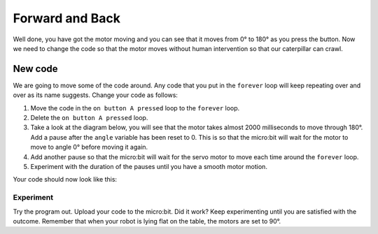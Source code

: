 ****************
Forward and Back
****************

Well done, you have got the motor moving and you can see that it moves from 0° to 180° as you press the button. Now we need to change the code so that the motor moves without human intervention so that our caterpillar can crawl.

New code
-----------------------
We are going to move some of the code around. Any code that you put in the ``forever`` loop will keep repeating over and over as its name suggests. Change your code as follows:

1. Move the code in the ``on button A pressed`` loop to the ``forever`` loop.
2. Delete the ``on button A pressed`` loop.
3. Take a look at the diagram below, you will see that the motor takes almost 2000 milliseconds to move through 180°. Add a pause after the ``angle`` variable has been reset to 0. This is so that the micro:bit will wait for the motor to move to angle 0° before moving it again.
4. Add another pause so that the micro:bit will wait for the servo motor to move each time around the ``forever`` loop.
5. Experiment with the duration of the pauses until you have a smooth motor motion.

.. image:: pictures/degreesPerMs.png
  :scale: 50%


Your code should now look like this:

.. image:: pictures/forever.png
  :scale: 50%

-----------------------
Experiment
-----------------------
Try the program out. Upload your code to the micro:bit. Did it work? Keep experimenting until you are satisfied with the outcome. Remember that when your robot is lying flat on the table, the motors are set to 90°.
